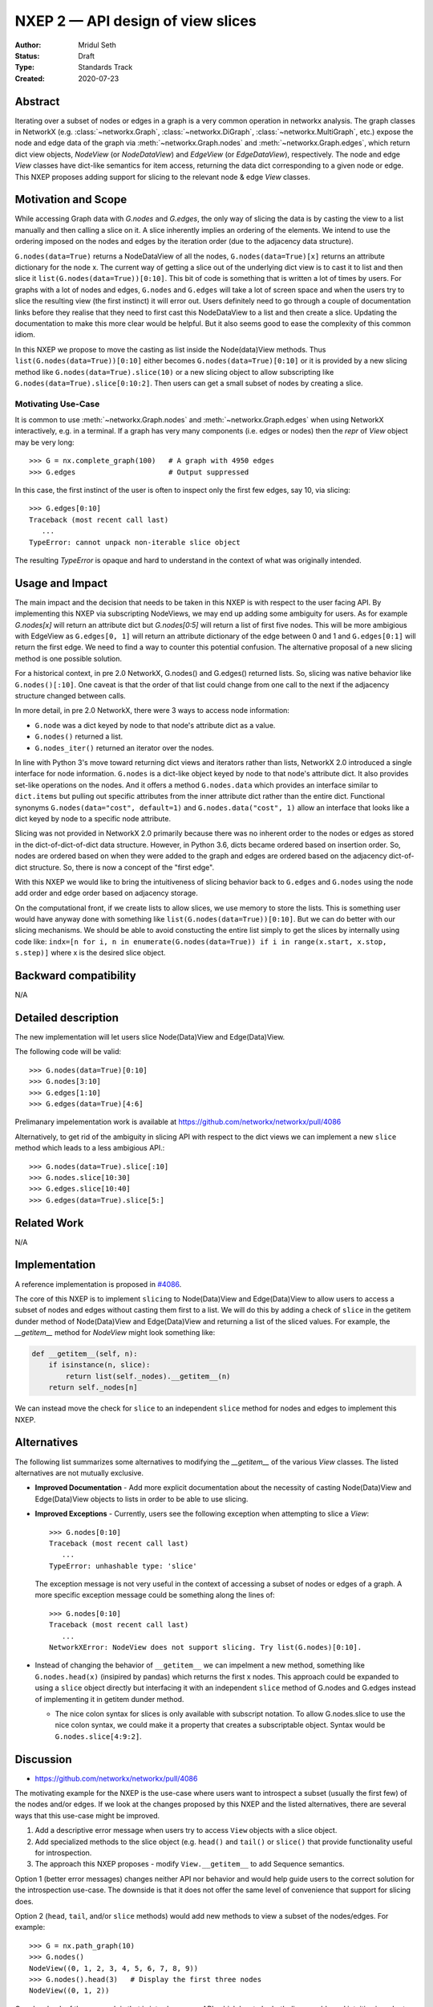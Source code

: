 .. _NXEP2:

==================================
NXEP 2 — API design of view slices
==================================

:Author: Mridul Seth
:Status: Draft
:Type: Standards Track
:Created: 2020-07-23


Abstract
--------

Iterating over a subset of nodes or edges in a graph is a very common 
operation in networkx analysis.
The graph classes in NetworkX (e.g. :class:`~networkx.Graph`,
:class:`~networkx.DiGraph`, :class:`~networkx.MultiGraph`, etc.) expose the
node and edge data of the graph via :meth:`~networkx.Graph.nodes` and
:meth:`~networkx.Graph.edges`, which return dict view objects, `NodeView`
(or `NodeDataView`) and `EdgeView` (or `EdgeDataView`), respectively.
The node and edge `View` classes have dict-like semantics for item access,
returning the data dict corresponding to a given node or edge.
This NXEP proposes adding support for slicing to the relevant node & edge
`View` classes.

Motivation and Scope
--------------------

While accessing Graph data with `G.nodes` and `G.edges`, the only way of slicing the data
is by casting the view to a list manually and then calling a slice on it.
A slice inherently implies an ordering of the elements. We intend to use the ordering
imposed on the nodes and edges by the iteration order (due to the adjacency data structure).

``G.nodes(data=True)`` returns a NodeDataView of all the nodes, ``G.nodes(data=True)[x]`` returns an attribute dictionary for the node x.
The current way of getting a slice out of the underlying dict view is to cast it to list and then
slice it ``list(G.nodes(data=True))[0:10]``. This bit of code is something that is written a lot of times
by users. For graphs with a lot of nodes and edges, ``G.nodes`` and ``G.edges`` will take a lot of screen space and
when the users try to slice the resulting view (the first instinct) it will error out. Users definitely need to go through
a couple of documentation links before they realise that they need to first cast this NodeDataView to a list and then create
a slice. Updating the documentation to make this more clear would be helpful.
But it also seems good to ease the complexity of this common idiom.

In this NXEP we propose to move the casting as list inside the Node(data)View methods.
Thus ``list(G.nodes(data=True))[0:10]`` either becomes ``G.nodes(data=True)[0:10]``
or it is provided by a new slicing method like ``G.nodes(data=True).slice(10)``
or a new slicing object to allow subscripting like ``G.nodes(data=True).slice[0:10:2]``.
Then users can get a small subset of nodes by creating a slice.

Motivating Use-Case
~~~~~~~~~~~~~~~~~~~

It is common to use :meth:`~networkx.Graph.nodes` and 
:meth:`~networkx.Graph.edges` when using NetworkX interactively, e.g. in a
terminal.
If a graph has very many components (i.e. edges or nodes) then the `repr` of 
`View` object may be very long::

   >>> G = nx.complete_graph(100)   # A graph with 4950 edges
   >>> G.edges                      # Output suppressed
   
In this case, the first instinct of the user is often to inspect only the first
few edges, say 10, via slicing::

   >>> G.edges[0:10]
   Traceback (most recent call last)
      ...
   TypeError: cannot unpack non-iterable slice object

The resulting `TypeError` is opaque and hard to understand in the context of 
what was originally intended.

Usage and Impact
----------------

The main impact and the decision that needs to be taken in this NXEP is with
respect to the user facing API. By implementing this NXEP via subscripting NodeViews,
we may end up adding some ambiguity for users. As for example `G.nodes[x]`
will return an attribute dict but `G.nodes[0:5]` will return a list of first five nodes.
This will be more ambigious with EdgeView as ``G.edges[0, 1]`` will return an
attribute dictionary of the edge between 0 and 1 and ``G.edges[0:1]`` will return the first edge.
We need to find a way to counter this potential confusion.
The alternative proposal of a new slicing method is one possible solution.

For a historical context, in pre 2.0 NetworkX, G.nodes() and G.edges() returned lists.
So, slicing was native behavior like ``G.nodes()[:10]``. One caveat is that the order
of that list could change from one call to the next if the adjacency structure changed
between calls.

In more detail, in pre 2.0 NetworkX, there were 3 ways to access node information:

- ``G.node`` was a dict keyed by node to that node's attribute dict as a value.
- ``G.nodes()`` returned a list.
- ``G.nodes_iter()`` returned an iterator over the nodes.

In line with Python 3's move toward returning dict views and iterators rather than lists,
NetworkX 2.0 introduced a single interface for node information. ``G.nodes`` is a
dict-like object keyed by node to that node's attribute dict.
It also provides set-like operations on the nodes. And it offers a method ``G.nodes.data``
which provides an interface similar to ``dict.items`` but pulling out specific attributes
from the inner attribute dict rather than the entire dict. Functional synonyms
``G.nodes(data="cost", default=1)`` and ``G.nodes.data("cost", 1)`` allow an interface
that looks like a dict keyed by node to a specific node attribute.

Slicing was not provided in NetworkX 2.0 primarily because there was
no inherent order to the nodes or edges as stored in the
dict-of-dict-of-dict data structure. However, in Python 3.6, dicts
became ordered based on insertion order. So, nodes are ordered based
on when they were added to the graph and edges are ordered based on the
adjacency dict-of-dict structure. So, there is now a concept of the "first edge".

With this NXEP we would like to bring the intuitiveness
of slicing behavior back to ``G.edges`` and ``G.nodes`` using the node
add order and edge order based on adjacency storage.

On the computational front, if we create lists to allow slices, we use memory to store the lists.
This is something user would have anyway done with something like ``list(G.nodes(data=True))[0:10]``.
But we can do better with our slicing mechanisms.
We should be able to avoid constucting the entire list simply to get the slices by internally
using code like: ``indx=[n for i, n in enumerate(G.nodes(data=True)) if i in range(x.start, x.stop, s.step)]``
where x is the desired slice object.

Backward compatibility
----------------------

N/A

Detailed description
--------------------

The new implementation will let users slice Node(Data)View and Edge(Data)View.

The following code will be valid::

  >>> G.nodes(data=True)[0:10]
  >>> G.nodes[3:10]
  >>> G.edges[1:10]
  >>> G.edges(data=True)[4:6]

Prelimanary impelementation work is available at https://github.com/networkx/networkx/pull/4086

Alternatively, to get rid of the ambiguity in slicing API with respect to
the dict views we can implement a new
``slice`` method which leads to a less ambigious API.::

  >>> G.nodes(data=True).slice[:10]
  >>> G.nodes.slice[10:30]
  >>> G.edges.slice[10:40]
  >>> G.edges(data=True).slice[5:]


Related Work
------------

N/A


Implementation
--------------

A reference implementation is proposed in 
`#4086 <https://github.com/networkx/networkx/pull/4086/files>`_.

The core of this NXEP is to implement ``slicing`` to Node(Data)View
and Edge(Data)View to allow users to access a subset of nodes and edges without casting them
first to a list. We will do this by adding a check of ``slice`` in the getitem dunder method of
Node(Data)View and Edge(Data)View and returning a list of the sliced values.
For example, the `__getitem__` method for `NodeView` might look something like:

.. code-block:: python

    def __getitem__(self, n):
        if isinstance(n, slice):
            return list(self._nodes).__getitem__(n)
        return self._nodes[n]


We can instead move the check for ``slice`` to an independent ``slice`` method for nodes and edges to
implement this NXEP.

Alternatives
------------

The following list summarizes some alternatives to modifying the `__getitem__`
of the various `View` classes.
The listed alternatives are not mutually exclusive.

- **Improved Documentation** - Add more explicit documentation about the 
  necessity of casting Node(Data)View and Edge(Data)View objects to lists in
  order to be able to use slicing.
- **Improved Exceptions** - Currently, users see the following exception when
  attempting to slice a `View`::

     >>> G.nodes[0:10]
     Traceback (most recent call last)
        ...
     TypeError: unhashable type: 'slice'

  The exception message is not very useful in the context of accessing a subset
  of nodes or edges of a graph. 
  A more specific exception message could be something along the lines of::

     >>> G.nodes[0:10]
     Traceback (most recent call last)
        ...
     NetworkXError: NodeView does not support slicing. Try list(G.nodes)[0:10].

- Instead of changing the behavior of ``__getitem__`` we can impelment a new
  method, something like ``G.nodes.head(x)`` (insipired by pandas) which
  returns the first x nodes.
  This approach could be expanded to using a ``slice`` object directly but
  interfacing it with an independent ``slice`` method of G.nodes and G.edges
  instead of implementing it in getitem dunder method.

  - The nice colon syntax for slices is only available with subscript notation.
    To allow G.nodes.slice to use the nice colon syntax, we could make it a
    property that creates a subscriptable object. Syntax would be ``G.nodes.slice[4:9:2]``.


Discussion
----------

- https://github.com/networkx/networkx/pull/4086

The motivating example for the NXEP is the use-case where users want to
introspect a subset (usually the first few) of the nodes and/or edges.
If we look at the changes proposed by this NXEP and the listed alternatives,
there are several ways that this use-case might be improved.

1. Add a descriptive error message when users try to access ``View`` objects
   with a slice object.
2. Add specialized methods to the slice object (e.g. ``head()`` and ``tail()``
   or ``slice()`` that provide functionality useful for introspection.
3. The approach this NXEP proposes - modify ``View.__getitem__`` to add
   Sequence semantics.

Option 1 (better error messages) changes neither API nor behavior and would
help guide users to the correct solution for the introspection use-case.
The downside is that it does not offer the same level of convenience that
support for slicing does.

Option 2 (``head``, ``tail``, and/or ``slice`` methods) would add new methods
to view a subset of the nodes/edges.
For example::

   >>> G = nx.path_graph(10)
   >>> G.nodes()
   NodeView((0, 1, 2, 3, 4, 5, 6, 7, 8, 9))
   >>> G.nodes().head(3)   # Display the first three nodes
   NodeView((0, 1, 2))

One drawback of the approach is that is introduces new API, which has to be
both discoverable and intuitive in order to make node/edge viewing more
convenient.
For example, is ``G.nodes().head(3)`` or ``G.nodes().slice(0, 10, 2)``
more convenient than ``list(G.nodes())[:3]`` or ``list(G.nodes())[0:10:2]``,
respectively?
Another complication involves choosing the names for the new methods.
``head`` and ``tail`` are intuitive for users coming from `*nix` backgrounds
and have been adopted by other popular libraries like `pandas`.
However, ``head`` and ``tail`` also have meaning in the context of network
science pertaining to e.g. graph edges.
For example, a user might reasonably assume that ``G.edges().tail()`` would
give the set of source nodes in a directed graph, instead of the last `n`
edges.

Option 3 (add sequence semantics to `View` objects) is arguably the most
convenient as it doesn't involve raising any error messages.
However, overriding the behavior of `*View.__getitem__` to mix Mapping and
Sequence semantics is a relatively pervasive change that may have
unforeseen consequences for some use-cases.
Furthermore there is precedent in Python itself for returning un-sliceable view
objects from some mappings, a notable example being the `dict_keys` and
`dict_values` objects returned when accessing components in dictionaries::

   >>> d = {k:v for k, v in zip(range(10), range(10))}
   >>> d.values()[3:6]
   Traceback (most recent call last)
      ...
   TypeError: 'dict_values' object is not subscriptable
   >>> list(d.values())[3:6]
   [3, 4, 5]
    
Since Python dictionaries are now ordered by default (as of 3.6 in CPython),
this behavior may change in the future.

Given the considerations associated with the listed options, the following
course of action is proposed:

- **Adopt option 1** - more informative error messages for the motivating
  use-case (e.g. ``G.edges()[0:10]``) alleviates the need for users to go
  digging through the documentation to find/remember how to get the
  desired behavior.
  Since no new API is introduced nor are there any backwards compatibility
  concerns, this change doesn't require any further design discussion.
  It is possible that this change is enough to resolve the motivating
  use-case satisfactorily - monitor user feedback.
- Option 2 doesn't require any further discussion in a design doc (i.e. NXEP).
  New methods along the lines discussed above can be proposed via PR.
- Defer implementing option 3 for now, but reconsider if:

   - The improved error message is not in itself a sufficient solution
   - Other use-cases are identified for which adding slicing to the `*View`
     objects would be a nice improvement (e.g. improved performance).
